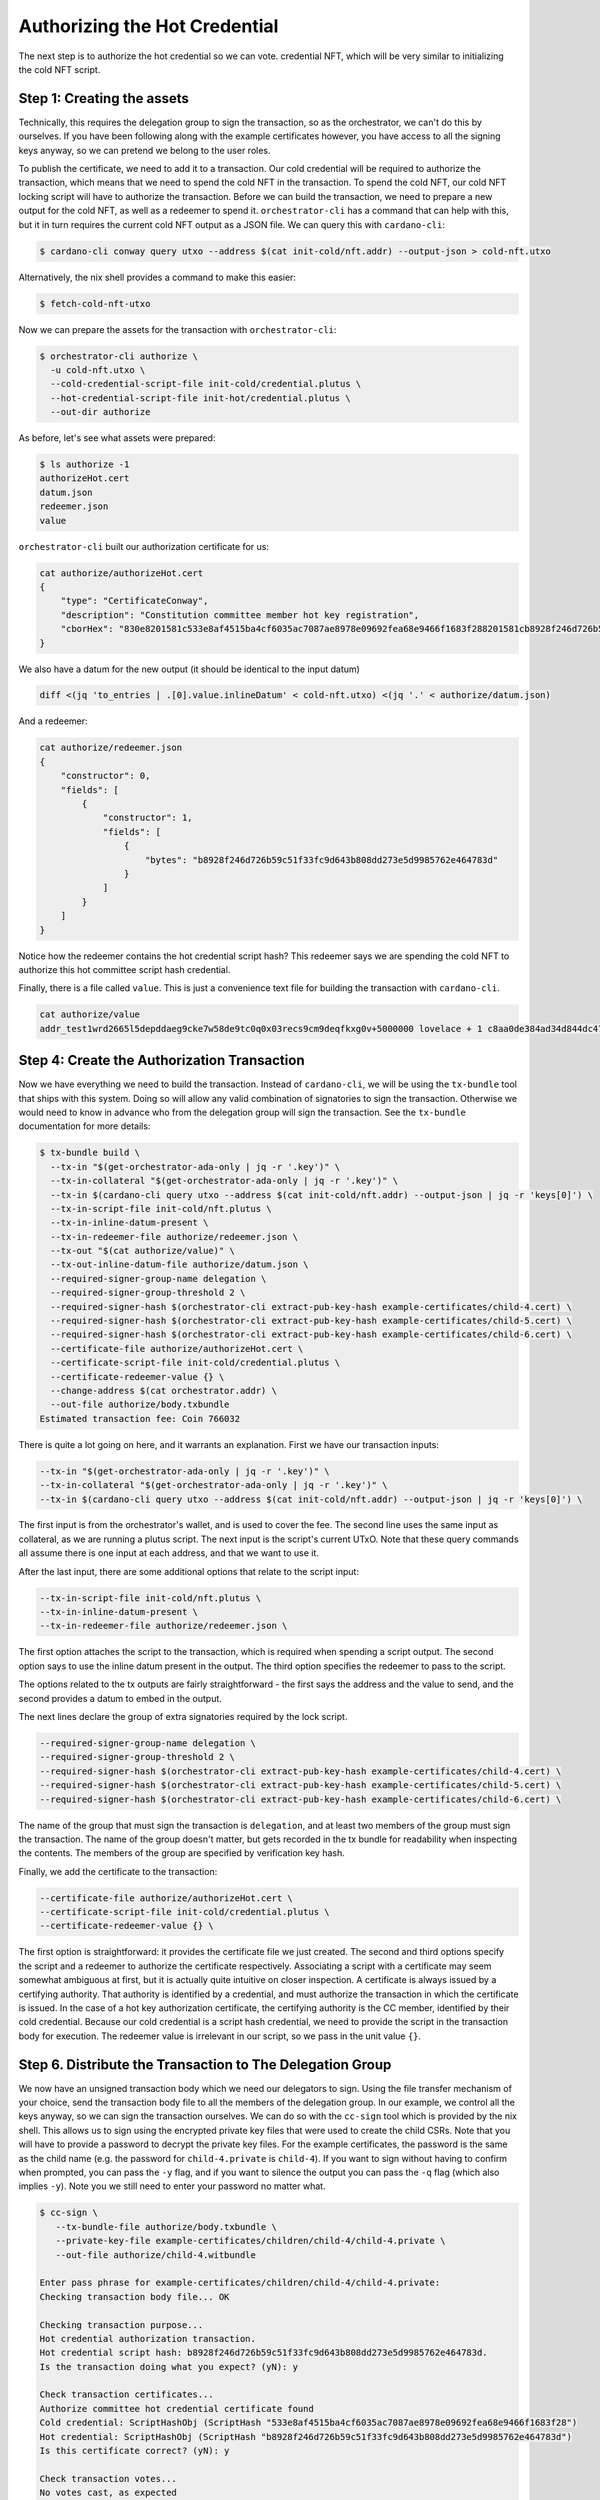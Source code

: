 .. _authorize:

Authorizing the Hot Credential
==============================

The next step is to authorize the hot credential so we can vote.
credential NFT, which will be very similar to initializing the cold NFT script.

Step 1: Creating the assets
---------------------------

Technically, this requires the delegation group to sign the transaction, so as the orchestrator, we can't do this by ourselves.
If you have been following along with the example certificates however, you have access to all the signing keys anyway, so we can pretend we belong to the user roles.

To publish the certificate, we need to add it to a transaction.
Our cold credential will be required to authorize the transaction, which means that we need to spend the cold NFT in the transaction.
To spend the cold NFT, our cold NFT locking script will have to authorize the transaction.
Before we can build the transaction, we need to prepare a new output for the cold NFT, as well as a redeemer to spend it.
``orchestrator-cli`` has a command that can help with this, but it in turn requires the current cold NFT output as a JSON file.
We can query this with ``cardano-cli``:

.. code-block:: bash

   $ cardano-cli conway query utxo --address $(cat init-cold/nft.addr) --output-json > cold-nft.utxo

Alternatively, the nix shell provides a command to make this easier:

.. code-block:: bash

   $ fetch-cold-nft-utxo

Now we can prepare the assets for the transaction with ``orchestrator-cli``:

.. code-block:: bash

   $ orchestrator-cli authorize \
     -u cold-nft.utxo \
     --cold-credential-script-file init-cold/credential.plutus \
     --hot-credential-script-file init-hot/credential.plutus \
     --out-dir authorize

As before, let's see what assets were prepared:

.. code-block:: bash

   $ ls authorize -1
   authorizeHot.cert
   datum.json
   redeemer.json
   value

``orchestrator-cli`` built our authorization certificate for us:

.. code-block:: bash

   cat authorize/authorizeHot.cert
   {
       "type": "CertificateConway",
       "description": "Constitution committee member hot key registration",
       "cborHex": "830e8201581c533e8af4515ba4cf6035ac7087ae8978e09692fea68e9466f1683f288201581cb8928f246d726b59c51f33fc9d643b808dd273e5d9985762e464783d"
   }

We also have a datum for the new output (it should be identical to the input datum)

.. code-block:: bash

   diff <(jq 'to_entries | .[0].value.inlineDatum' < cold-nft.utxo) <(jq '.' < authorize/datum.json)

And a redeemer:

.. code-block:: bash

   cat authorize/redeemer.json
   {
       "constructor": 0,
       "fields": [
           {
               "constructor": 1,
               "fields": [
                   {
                       "bytes": "b8928f246d726b59c51f33fc9d643b808dd273e5d9985762e464783d"
                   }
               ]
           }
       ]
   }

Notice how the redeemer contains the hot credential script hash? This redeemer
says we are spending the cold NFT to authorize this hot committee script hash
credential.

Finally, there is a file called ``value``. This is just a convenience text file
for building the transaction with ``cardano-cli``.

.. code-block:: bash

   cat authorize/value
   addr_test1wrd2665l5depddaeg9cke7w58de9tc0q0x03recs9cm9deqfkxg0v+5000000 lovelace + 1 c8aa0de384ad34d844dc479085c3ed00deb1306afb850a2cde6281f4

Step 4: Create the Authorization Transaction
--------------------------------------------

Now we have everything we need to build the transaction.
Instead of ``cardano-cli``, we will be using the ``tx-bundle`` tool that ships with this system.
Doing so will allow any valid combination of signatories to sign the transaction.
Otherwise we would need to know in advance who from the delegation group will sign the transaction.
See the ``tx-bundle`` documentation for more details:

.. code-block:: bash

   $ tx-bundle build \
     --tx-in "$(get-orchestrator-ada-only | jq -r '.key')" \
     --tx-in-collateral "$(get-orchestrator-ada-only | jq -r '.key')" \
     --tx-in $(cardano-cli query utxo --address $(cat init-cold/nft.addr) --output-json | jq -r 'keys[0]') \
     --tx-in-script-file init-cold/nft.plutus \
     --tx-in-inline-datum-present \
     --tx-in-redeemer-file authorize/redeemer.json \
     --tx-out "$(cat authorize/value)" \
     --tx-out-inline-datum-file authorize/datum.json \
     --required-signer-group-name delegation \
     --required-signer-group-threshold 2 \
     --required-signer-hash $(orchestrator-cli extract-pub-key-hash example-certificates/child-4.cert) \
     --required-signer-hash $(orchestrator-cli extract-pub-key-hash example-certificates/child-5.cert) \
     --required-signer-hash $(orchestrator-cli extract-pub-key-hash example-certificates/child-6.cert) \
     --certificate-file authorize/authorizeHot.cert \
     --certificate-script-file init-cold/credential.plutus \
     --certificate-redeemer-value {} \
     --change-address $(cat orchestrator.addr) \
     --out-file authorize/body.txbundle
   Estimated transaction fee: Coin 766032

There is quite a lot going on here, and it warrants an explanation. First we
have our transaction inputs:

.. code-block:: bash

   --tx-in "$(get-orchestrator-ada-only | jq -r '.key')" \
   --tx-in-collateral "$(get-orchestrator-ada-only | jq -r '.key')" \
   --tx-in $(cardano-cli query utxo --address $(cat init-cold/nft.addr) --output-json | jq -r 'keys[0]') \

The first input is from the orchestrator's wallet, and is used to cover the fee.
The second line uses the same input as collateral, as we are running a plutus
script. The next input is the script's current UTxO. Note that these query
commands all assume there is one input at each address, and that we want to use
it.

After the last input, there are some additional options that relate to the
script input:

.. code-block:: bash

   --tx-in-script-file init-cold/nft.plutus \
   --tx-in-inline-datum-present \
   --tx-in-redeemer-file authorize/redeemer.json \

The first option attaches the script to the transaction, which is required when
spending a script output. The second option says to use the inline datum
present in the output. The third option specifies the redeemer to pass to the
script.

The options related to the tx outputs are fairly straightforward - the first
says the address and the value to send, and the second provides a datum to
embed in the output.

The next lines declare the group of extra signatories required by the lock script.

.. code-block:: bash

   --required-signer-group-name delegation \
   --required-signer-group-threshold 2 \
   --required-signer-hash $(orchestrator-cli extract-pub-key-hash example-certificates/child-4.cert) \
   --required-signer-hash $(orchestrator-cli extract-pub-key-hash example-certificates/child-5.cert) \
   --required-signer-hash $(orchestrator-cli extract-pub-key-hash example-certificates/child-6.cert) \

The name of the group that must sign the transaction is ``delegation``, and at
least two members of the group must sign the transaction. The name of the group
doesn't matter, but gets recorded in the tx bundle for readability when
inspecting the contents. The members of the group are specified by verification key
hash.

Finally, we add the certificate to the transaction:

.. code-block:: bash

      --certificate-file authorize/authorizeHot.cert \
      --certificate-script-file init-cold/credential.plutus \
      --certificate-redeemer-value {} \

The first option is straightforward: it provides the certificate file we just
created. The second and third options specify the script and a redeemer
to authorize the certificate respectively. Associating a script with a
certificate may seem somewhat ambiguous at first, but it is actually quite
intuitive on closer inspection. A certificate is always issued by a certifying
authority. That authority is identified by a credential, and must authorize the
transaction in which the certificate is issued. In the case of a hot key
authorization certificate, the certifying authority is the CC member,
identified by their cold credential. Because our cold credential is a script
hash credential, we need to provide the script in the transaction body for
execution. The redeemer value is irrelevant in our script, so we pass in the
unit value ``{}``.

Step 6. Distribute the Transaction to The Delegation Group
----------------------------------------------------------

We now have an unsigned transaction body which we need our delegators to sign.
Using the file transfer mechanism of your choice, send the transaction body
file to all the members of the delegation group.
In our example, we control all the keys anyway, so we can sign the transaction
ourselves. We can do so with the ``cc-sign`` tool which is provided by the nix
shell. This allows us to sign using the encrypted private key files that were
used to create the child CSRs. Note that you will have to provide a password to
decrypt the private key files. For the example certificates, the password is
the same as the child name (e.g. the password for ``child-4.private`` is
``child-4``). If you want to sign without having to confirm when prompted, you
can pass the ``-y`` flag, and if you want to silence the output you can pass
the ``-q`` flag (which also implies ``-y``). Note you we still need to enter
your password no matter what.

.. code-block:: bash

   $ cc-sign \
      --tx-bundle-file authorize/body.txbundle \
      --private-key-file example-certificates/children/child-4/child-4.private \
      --out-file authorize/child-4.witbundle

   Enter pass phrase for example-certificates/children/child-4/child-4.private:
   Checking transaction body file... OK

   Checking transaction purpose...
   Hot credential authorization transaction.
   Hot credential script hash: b8928f246d726b59c51f33fc9d643b808dd273e5d9985762e464783d.
   Is the transaction doing what you expect? (yN): y

   Check transaction certificates...
   Authorize committee hot credential certificate found
   Cold credential: ScriptHashObj (ScriptHash "533e8af4515ba4cf6035ac7087ae8978e09692fea68e9466f1683f28")
   Hot credential: ScriptHashObj (ScriptHash "b8928f246d726b59c51f33fc9d643b808dd273e5d9985762e464783d")
   Is this certificate correct? (yN): y

   Check transaction votes...
   No votes cast, as expected

   Check transaction output #0...
   Send to address addr_test1wrd2665l5depddaeg9cke7w58de9tc0q0x03recs9cm9deqfkxg0v
   5000000 Lovelace
   1 c8aa0de384ad34d844dc479085c3ed00deb1306afb850a2cde6281f4
   Cold NFT datum found
   Is this output OK? (yN): y

   Check transaction output #1...
   Send to address addr_test1vpaj9ejw5hgrl0af4frsryt9y78hj477hdm07wnmuh5paeswgza39
   599988628714 Lovelace
   Is this output OK? (yN): y

   Check extra tx body fields...

   Check transaction signatories...
     you can sign
   Do you wish to sign this transaction? (yN): y
   Saved witness to authorize/child-4.witbundle

   $ cc-sign -q \
      --tx-bundle-file authorize/body.txbundle \
      --private-key-file example-certificates/children/child-5/child-5.private \
      --out-file authorize/child-5.witbundle

As you can see, the tool displays a summary of the relevant information from
the transaction. It also looks for any abnormalities and warns if it finds any.

Since we are spending an input from our own wallet to pay for fees, we also
need to sign the transaction with our own signing key. Since the orchestrator
is not in any of the signing groups, we need to force sign all possible
transactions with the ``--all`` flag:

.. code-block:: bash

   $ tx-bundle witness \
      --all \
      --tx-bundle-file authorize/body.txbundle \
      --signing-key-file orchestrator.skey \
      --out-file authorize/orchestrator.witbundle

Finally, we can put everything together to submit the transaction:


.. code-block:: bash

   $ tx-bundle assemble \
      --tx-bundle-file authorize/body.txbundle \
      --witness-bundle-file authorize/child-4.witbundle \
      --witness-bundle-file authorize/child-5.witbundle \
      --witness-bundle-file authorize/orchestrator.witbundle \
      --out-file authorize/tx.json
   $ cardano-cli conway transaction submit --tx-file authorize/tx.json
   Transaction successfully submitted.

Step 7. Verify the Hot Credential Authorization Status On Chain
---------------------------------------------------------------

We can see the effect of our certificate by querying committee state from the
node:

.. code-block:: bash

   $ cardano-cli conway query committee-state --cold-script-hash $(cat init-cold/credential.plutus.hash)
   {
       "committee": {
           "scriptHash-533e8af4515ba4cf6035ac7087ae8978e09692fea68e9466f1683f28": {
               "expiration": 50000,
               "hotCredsAuthStatus": {
                   "contents": {
                       "scriptHash": "b8928f246d726b59c51f33fc9d643b808dd273e5d9985762e464783d"
                   },
                   "tag": "MemberAuthorized"
               },
               "nextEpochChange": {
                   "tag": "NoChangeExpected"
               },
               "status": "Active"
           }
       },
       "epoch": 20,
       "threshold": 0
   }
